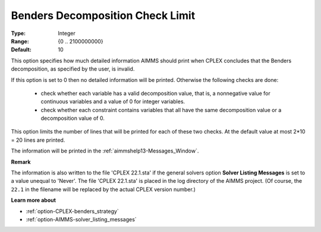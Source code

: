 .. _option-CPLEX-benders_decomposition_check_limit:


Benders Decomposition Check Limit
=================================



:Type:	Integer	
:Range:	{0 .. 2100000000}	
:Default:	10



This option specifies how much detailed information AIMMS should print when CPLEX concludes that the Benders decomposition,
as specified by the user, is invalid.

If this option is set to 0 then no detailed information will be printed. Otherwise the following checks are done:

    *   check whether each variable has a valid decomposition value, that is, a nonnegative value for continuous variables and a value of 0 for integer variables.
    *   check whether each constraint contains variables that all have the same decomposition value or a decomposition value of 0.


This option limits the number of lines that will be printed for each of these two checks. At the default value at most
2*10 = 20 lines are printed.

The information will be printed in the :ref:`aimmshelp13-Messages_Window`.


**Remark** 

The information is also written to the file 'CPLEX 22.1.sta' if the general solvers option **Solver Listing Messages** is set
to a value unequal to 'Never'.  The file 'CPLEX 22.1.sta' is placed in the log directory of the AIMMS project.
(Of course, the ``22.1`` in the filename will be replaced by the actual CPLEX version number.)


**Learn more about** 

*	:ref:`option-CPLEX-benders_strategy` 
*	:ref:`option-AIMMS-solver_listing_messages` 

